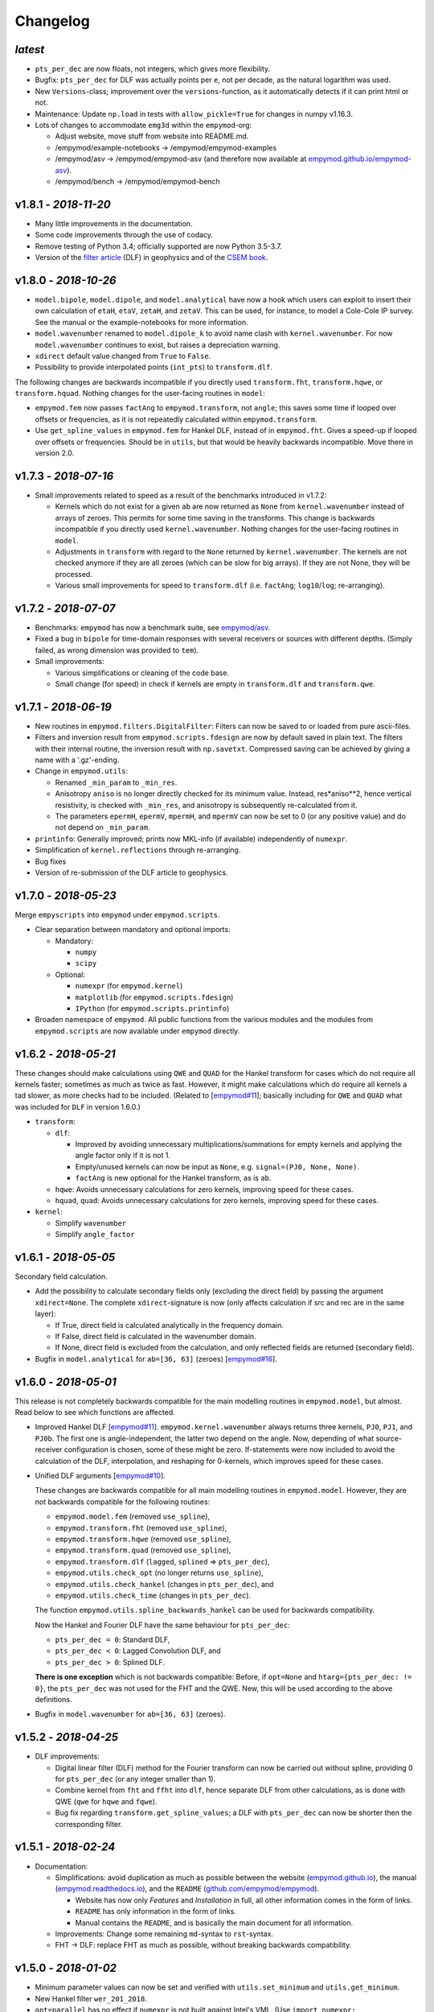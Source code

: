 Changelog
#########

*latest*
--------

- ``pts_per_dec`` are now floats, not integers, which gives more flexibility.
- Bugfix: ``pts_per_dec`` for DLF was actually points per ``e``, not per
  decade, as the natural logarithm was used.
- New ``Versions``-class; improvement over the ``versions``-function, as it
  automatically detects if it can print html or not.
- Maintenance: Update ``np.load`` in tests with ``allow_pickle=True`` for
  changes in numpy v1.16.3.
- Lots of changes to accommodate ``emg3d`` within the ``empymod``-org:

  - Adjust website, move stuff from website into README.md.
  - /empymod/example-notebooks -> /empymod/empymod-examples
  - /empymod/asv -> /empymod/empymod-asv (and therefore now available at
    `empymod.github.io/empymod-asv <https://empymod.github.io/empymod-asv>`_).
  - /empymod/bench -> /empymod/empymod-bench

v1.8.1 - *2018-11-20*
---------------------

- Many little improvements in the documentation.
- Some code improvements through the use of codacy.
- Remove testing of Python 3.4; officially supported are now Python 3.5-3.7.
- Version of the `filter article <https://github.com/empymod/article-fdesign>`_
  (DLF) in geophysics and of the `CSEM book
  <https://github.com/empymod/csem-ziolkowski-and-slob>`_.


v1.8.0 - *2018-10-26*
---------------------

- ``model.bipole``, ``model.dipole``, and ``model.analytical`` have now a hook
  which users can exploit to insert their own calculation of ``etaH``,
  ``etaV``, ``zetaH``, and ``zetaV``. This can be used, for instance, to model
  a Cole-Cole IP survey. See the manual or the example-notebooks for more
  information.

- ``model.wavenumber`` renamed to ``model.dipole_k`` to avoid name clash with
  ``kernel.wavenumber``. For now ``model.wavenumber`` continues to exist, but
  raises a depreciation warning.

- ``xdirect`` default value changed from ``True`` to ``False``.

- Possibility to provide interpolated points (``int_pts``) to
  ``transform.dlf``.

The following changes are backwards incompatible if you directly used
``transform.fht``, ``transform.hqwe``, or ``transform.hquad``. Nothing changes
for the user-facing routines in ``model``:

- ``empymod.fem`` now passes ``factAng`` to ``empymod.transform``, not
  ``angle``; this saves some time if looped over offsets or frequencies, as it
  is not repeatedly calculated within ``empymod.transform``.

- Use ``get_spline_values`` in ``empymod.fem`` for Hankel DLF, instead of in
  ``empymod.fht``. Gives a speed-up if looped over offsets or frequencies.
  Should be in ``utils``, but that would be heavily backwards incompatible.
  Move there in version 2.0.


v1.7.3 - *2018-07-16*
---------------------

- Small improvements related to speed as a result of the benchmarks introduced
  in v1.7.2:

  - Kernels which do not exist for a given ``ab`` are now returned as ``None``
    from ``kernel.wavenumber`` instead of arrays of zeroes. This permits for
    some time saving in the transforms. This change is backwards incompatible
    if you directly used ``kernel.wavenumber``. Nothing changes for the
    user-facing routines in ``model``.

  - Adjustments in ``transform`` with regard to the ``None`` returned by
    ``kernel.wavenumber``. The kernels are not checked anymore if they are all
    zeroes (which can be slow for big arrays). If they are not None, they will
    be processed.

  - Various small improvements for speed to ``transform.dlf`` (i.e.
    ``factAng``; ``log10``/``log``; re-arranging).


v1.7.2 - *2018-07-07*
---------------------

- Benchmarks: ``empymod`` has now a benchmark suite, see `empymod/asv
  <https://github.com/empymod/asv>`_.

- Fixed a bug in ``bipole`` for time-domain responses with several receivers or
  sources with different depths. (Simply failed, as wrong dimension was
  provided to ``tem``).

- Small improvements:

  - Various simplifications or cleaning of the code base.
  - Small change (for speed) in check if kernels are empty in ``transform.dlf``
    and ``transform.qwe``.


v1.7.1 - *2018-06-19*
---------------------

- New routines in ``empymod.filters.DigitalFilter``: Filters can now be saved
  to or loaded from pure ascii-files.

- Filters and inversion result from ``empymod.scripts.fdesign`` are now by
  default saved in plain text. The filters with their internal routine, the
  inversion result with ``np.savetxt``. Compressed saving can be achieved by
  giving a name with a '.gz'-ending.

- Change in ``empymod.utils``:

  - Renamed ``_min_param`` to ``_min_res``.
  - Anisotropy ``aniso`` is no longer directly checked for its minimum value.
    Instead, res*aniso**2, hence vertical resistivity, is checked with
    ``_min_res``, and anisotropy is subsequently re-calculated from it.
  - The parameters ``epermH``, ``epermV``, ``mpermH``, and ``mpermV`` can now
    be set to 0 (or any positive value) and do not depend on ``_min_param``.

- ``printinfo``: Generally improved; prints now MKL-info (if available)
  independently of ``numexpr``.

- Simplification of ``kernel.reflections`` through re-arranging.

- Bug fixes

- Version of re-submission of the DLF article to geophysics.


v1.7.0 - *2018-05-23*
---------------------

Merge ``empyscripts`` into ``empymod`` under ``empymod.scripts``.

- Clear separation between mandatory and optional imports:

  - Mandatory:

    - ``numpy``
    - ``scipy``

  - Optional:

    - ``numexpr`` (for ``empymod.kernel``)
    - ``matplotlib`` (for ``empymod.scripts.fdesign``)
    - ``IPython`` (for ``empymod.scripts.printinfo``)

- Broaden namespace of ``empymod``. All public functions from the various
  modules and the modules from ``empymod.scripts`` are now available under
  ``empymod`` directly.


v1.6.2 - *2018-05-21*
---------------------

These changes should make calculations using ``QWE`` and ``QUAD`` for the
Hankel transform for cases which do not require all kernels faster; sometimes
as much as twice as fast. However, it might make calculations which do require
all kernels a tad slower, as more checks had to be included. (Related to
[`empymod#11 <https://github.com/empymod/empymod/issues/11>`_]; basically
including for ``QWE`` and ``QUAD`` what was included for ``DLF`` in version
1.6.0.)

- ``transform``:

  - ``dlf``:

    - Improved by avoiding unnecessary multiplications/summations for empty
      kernels and applying the angle factor only if it is not 1.
    - Empty/unused kernels can now be input as ``None``, e.g. ``signal=(PJ0,
      None, None)``.
    - ``factAng`` is new optional for the Hankel transform, as is ``ab``.

  - ``hqwe``: Avoids unnecessary calculations for zero kernels, improving speed
    for these cases.

  - ``hquad``, ``quad``: Avoids unnecessary calculations for zero kernels,
    improving speed for these cases.

- ``kernel``:

  - Simplify ``wavenumber``
  - Simplify ``angle_factor``


v1.6.1 - *2018-05-05*
---------------------

Secondary field calculation.

- Add the possibility to calculate secondary fields only (excluding the direct
  field) by passing the argument ``xdirect=None``. The complete
  ``xdirect``-signature is now (only affects calculation if src and rec are in
  the same layer):

  - If True, direct field is calculated analytically in the frequency domain.
  - If False, direct field is calculated in the wavenumber domain.
  - If None, direct field is excluded from the calculation, and only reflected
    fields are returned (secondary field).

- Bugfix in ``model.analytical`` for ``ab=[36, 63]`` (zeroes)
  [`empymod#16 <https://github.com/empymod/empymod/issues/16>`_].


v1.6.0 - *2018-05-01*
---------------------

This release is not completely backwards compatible for the main modelling
routines in ``empymod.model``, but almost. Read below to see which functions
are affected.

- Improved Hankel DLF
  [`empymod#11 <https://github.com/empymod/empymod/issues/11>`_].
  ``empymod.kernel.wavenumber`` always returns three kernels, ``PJ0``, ``PJ1``,
  and ``PJ0b``. The first one is angle-independent, the latter two depend on
  the angle. Now, depending of what source-receiver configuration is chosen,
  some of these might be zero. If-statements were now included to avoid the
  calculation of the DLF, interpolation, and reshaping for 0-kernels, which
  improves speed for these cases.

- Unified DLF arguments
  [`empymod#10 <https://github.com/empymod/empymod/issues/10>`_].

  These changes are backwards compatible for all main modelling routines in
  ``empymod.model``. However, they are not backwards compatible for the
  following routines:

  - ``empymod.model.fem`` (removed ``use_spline``),
  - ``empymod.transform.fht`` (removed ``use_spline``),
  - ``empymod.transform.hqwe`` (removed ``use_spline``),
  - ``empymod.transform.quad`` (removed ``use_spline``),
  - ``empymod.transform.dlf`` (``lagged``, ``splined`` => ``pts_per_dec``),
  - ``empymod.utils.check_opt`` (no longer returns ``use_spline``),
  - ``empymod.utils.check_hankel`` (changes in ``pts_per_dec``), and
  - ``empymod.utils.check_time`` (changes in ``pts_per_dec``).

  The function ``empymod.utils.spline_backwards_hankel`` can be used for
  backwards compatibility.

  Now the Hankel and Fourier DLF have the same behaviour for ``pts_per_dec``:

  - ``pts_per_dec = 0``: Standard DLF,
  - ``pts_per_dec < 0``: Lagged Convolution DLF, and
  - ``pts_per_dec > 0``: Splined DLF.

  **There is one exception** which is not backwards compatible: Before, if
  ``opt=None`` and ``htarg={pts_per_dec: != 0}``, the ``pts_per_dec`` was not
  used for the FHT and the QWE. New, this will be used according to the above
  definitions.

- Bugfix in ``model.wavenumber`` for ``ab=[36, 63]`` (zeroes).


v1.5.2 - *2018-04-25*
---------------------

- DLF improvements:

  - Digital linear filter (DLF) method for the Fourier transform can now be
    carried out without spline, providing 0 for ``pts_per_dec`` (or any
    integer smaller than 1).

  - Combine kernel from ``fht`` and ``ffht`` into ``dlf``, hence separate DLF
    from other calculations, as is done with QWE (``qwe`` for ``hqwe`` and
    ``fqwe``).

  - Bug fix regarding ``transform.get_spline_values``; a DLF with
    ``pts_per_dec`` can now be shorter then the corresponding filter.


v1.5.1 - *2018-02-24*
---------------------

- Documentation:

  - Simplifications: avoid duplication as much as possible between the website
    (`empymod.github.io <https://empymod.github.io>`_), the manual
    (`empymod.readthedocs.io <https://empymod.readthedocs.io>`_), and the
    ``README`` (`github.com/empymod/empymod
    <https://github.com/empymod/empymod>`_).

    - Website has now only *Features* and *Installation* in full, all other
      information comes in the form of links.
    - ``README`` has only information in the form of links.
    - Manual contains the ``README``, and is basically the main document for
      all information.

  - Improvements: Change some remaining ``md``-syntax to ``rst``-syntax.

  - FHT -> DLF: replace FHT as much as possible, without breaking backwards
    compatibility.


v1.5.0 - *2018-01-02*
---------------------

- Minimum parameter values can now be set and verified with
  ``utils.set_minimum`` and ``utils.get_minimum``.

- New Hankel filter ``wer_201_2018``.

- ``opt=parallel`` has no effect if ``numexpr`` is not built against Intel's
  VML. (Use ``import numexpr; numexpr.use_vml`` to see if your ``numexpr`` uses
  VML.)

- Bug fixes

- Version of manuscript submission to geophysics for the DLF article.


v1.4.4 - *2017-09-18*
---------------------

[This was meant to be 1.4.3, but due to a setup/pypi/anaconda-issue I had to
push it to 1.4.4; so there isn't really a version 1.4.3.]

- Add TE/TM split to diffusive ee-halfspace solution.

- Improve ``kernel.wavenumber`` for fullspaces.

- Extended ``fQWE`` and ``fftlog`` to be able to use the cosine-transform. Now
  the cosine-transform with the real-part frequency response is used internally
  if a switch-off response (``signal=-1``) is required, rather than calculating
  the switch-on response (with sine-transform and imaginary-part frequency
  response) and subtracting it from the DC value.

- Bug fixes


v1.4.2 - *2017-06-04*
---------------------

- Bugfix: Fixed squeeze in ``model.analytical`` with ``solution='dsplit'``.

- Version of final submission of manuscript to Geophysics.


v1.4.1 - *2017-05-30*
---------------------

[This was meant to be 1.4.0, but due to a setup/pypi/anaconda-issue I had to
push it to 1.4.1; so there isn't really a version 1.4.0.]

- New home: `empymod.github.io <https://empymod.github.io>`_ as entry point,
  and the project page on `github.com/empymod <https://github.com/empymod>`_.
  All empymod-repos moved to the new home.

  - /prisae/empymod -> /empymod/empymod
  - /prisae/empymod-notebooks -> /empymod/example-notebooks
  - /prisae/empymod-geo2017 -> /empymod/article-geo2017
  - /prisae/empymod-tle2017 -> /empymod/article-tle2017

- Modelling routines:

  - New modelling routine ``model.analytical``, which serves as a front-end to
    ``kernel.fullspace`` or ``kernel.halfspace``.
  - Remove legacy routines ``model.time`` and ``model.frequency``.  They are
    covered perfectly by ``model.dipole``.
  - Improved switch-off response (calculate and subtract from DC).
  - ``xdirect`` adjustments:

    - ``isfullspace`` now respects ``xdirect``.
    - Removed ``xdirect`` from ``model.wavenumber`` (set to ``False``).

- Kernel:

  - Modify ``kernel.halfspace`` to use same input as other kernel functions.
  - Include time-domain ee halfspace solution into ``kernel.halfspace``;
    possible to obtain direct, reflected, and airwave separately, as well as
    only fullspace solution (all for the diffusive approximation).


v1.3.0 - *2017-03-30*
---------------------

- Add additional transforms and improve QWE:

  - Conventional adaptive quadrature (QUADPACK) for the Hankel transform;
  - Conventional FFT for the Fourier transform.
  - Add ``diff_quad`` to ``htarg``/``ftarg`` of QWE, a switch parameter for
    QWE/QUAD.
  - Change QWE/QUAD switch from comparing first interval to comparing all
    intervals.
  - Add parameters for QUAD (a, b, limit) into ``htarg``/``ftarg`` for QWE.

- Allow ``htarg``/``ftarg`` as dict additionally to list/tuple.

- Improve ``model.gpr``.

- Internal changes:

  - Rename internally the sine/cosine filter from ``fft`` to ``ffht``, because
    of the addition of the Fast Fourier Transform ``fft``.

- Clean-up repository

  - Move ``notebooks`` to /prisae/empymod-notebooks
  - Move ``publications/Geophysics2017`` to /prisae/empymod-geo2017
  - Move ``publications/TheLeadingEdge2017`` to /prisae/empymod-tle2017

- Bug fixes and documentation improvements


v1.2.1 - *2017-03-11*
---------------------

- Change default filter from ``key_401_2009`` to ``key_201_2009`` (because of
  warning regarding 401 pt filter in source code of ``DIPOLE1D``.)

- Since 06/02/2017 installable via pip/conda.

- Bug fixes


v1.2.0 - *2017-02-02*
---------------------

- New routine:

  - General modelling routine ``bipole`` (replaces ``srcbipole``): Model the EM
    field for arbitrarily oriented, finite length bipole sources and receivers.

- Added a test suite:

  - Unit-tests of small functions.
  - Framework-tests of the bigger functions:

    - Comparing to status quo (regression tests),
    - Comparing to known analytical solutions,
    - Comparing different options to each other,
    - Comparing to other 1D modellers (EMmod, DIPOLE1D, GREEN3D).

  - Incorporated with Travis CI and Coveralls.

- Internal changes:

  - Add kernel count (printed if verb > 1).
  - ``numexpr`` is now only required if ``opt=='parallel'``. If ``numexpr`` is
    not found, ``opt`` is reset to ``None`` and a warning is printed.
  - Cleaned-up wavenumber-domain routine.
  - theta/phi -> azimuth/dip; easier to understand.
  - Refined verbosity levels.
  - Lots of changes in ``utils``, with regards to the new routine ``bipole``
    and with regards to verbosity. Moved all warnings out from ``transform``
    and ``model`` into ``utils``.

- Bug fixes


v1.1.0 - *2016-12-22*
---------------------

- New routines:

  - New ``srcbipole`` modelling routine: Model an arbitrarily oriented, finite
    length bipole source.
  - Merge ``frequency`` and ``time`` into ``dipole``. (``frequency`` and
    ``time`` are still available.)
  - ``dipole`` now supports multiple sources.

- Internal changes:

  - Replace ``get_Gauss_Weights`` with ``scipy.special.p_roots``
  - ``jv(0,x)``, ``jv(1,x)`` -> ``j0(x)``, ``j1(x)``
  - Replace ``param_shape`` in ``utils`` with ``_check_var`` and
    ``_check_shape``.
  - Replace ``xco`` and ``yco`` by ``angle`` in ``kernel.fullspace``
  - Replace ``fftlog`` with python version.
  - Additional sine-/cosine-filters: ``key_81_CosSin_2009``,
    ``key_241_CosSin_2009``, and ``key_601_CosSin_2009``.

- Bug fixes


v1.0.0 - *2016-11-29*
---------------------

- Initial release; state of manuscript submission to geophysics.
